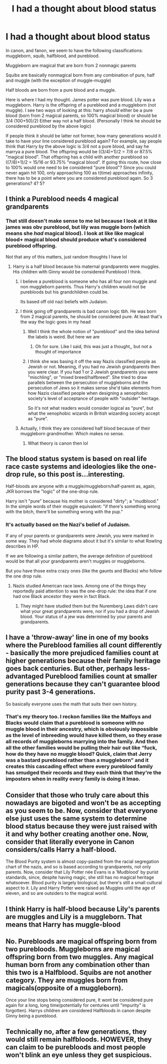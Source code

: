 #+TITLE: I had a thought about blood status

* I had a thought about blood status
:PROPERTIES:
:Author: CommodorNorrington
:Score: 0
:DateUnix: 1617653612.0
:DateShort: 2021-Apr-06
:FlairText: Discussion
:END:
In canon, and fanon, we seem to have the following classifications: muggleborn, squib, halfblood, and pureblood.

Muggleborn are magical that are born from 2 nonmagic parents

Squibs are basically nonmagical born from any combination of pure, half and muggle (with the exception of muggle-muggle)

Half bloods are born from a pure blood and a muggle.

Here is where I had my thought. James potter was pure blood. Lily was a muggleborn. Harry is the offspring of a pureblood and a muggleborn (not muggle). I see two ways of looking at this: harry /should/ either be a pure blood (born from 2 magical parents, so 100% magical blood) or should be 3/4 (100+50)/2) Either way not a half blood. (Personally I think he should be considered pureblood by the above logic)

If people think it should be latter not former, how many generations would it take to have your line considered pureblood again? For example, say people think that Harry by the above logic is 3/4 not a pure blood, and say he marrya a pure blood. The offspring would be ((3/4)+1)/2 = 7/8 or 87.5% "magical blood". That offspring has a child with another pureblood so ((7/8)+1)/2 = 15/16 or 93.75% "magical blood". If going this route, how close to 100% would one need to be considered "pure blood"? Since you could never again hit 100, only approaching 100 as t(time) approaches infinity, there has to be a point where you are considered pureblood again. So 3 generations? 4? 5?


** I think a Pureblood needs 4 magical grandparents
:PROPERTIES:
:Author: hp_777
:Score: 10
:DateUnix: 1617653804.0
:DateShort: 2021-Apr-06
:END:

*** That still doesn't make sense to me lol because I look at it like james was obv pureblood, but lily was muggle born (which means she /had/ magical blood). I look at like like magical blood+ magical blood should produce what's considered pureblood offspring.

Not that any of this matters, just random thoughts I have lol
:PROPERTIES:
:Author: CommodorNorrington
:Score: -1
:DateUnix: 1617653919.0
:DateShort: 2021-Apr-06
:END:

**** Harry is a half blood because his maternal grandparents were muggles. His children with Ginny would be considered Pureblood I think.
:PROPERTIES:
:Author: hp_777
:Score: 7
:DateUnix: 1617654161.0
:DateShort: 2021-Apr-06
:END:

***** I believe a pureblood is someone who has all four non muggle and non muggleborn parents. Thus Harry's children would not be purebloods but his grandchildren could be.

Its based off old nazi beliefs with Judaism.
:PROPERTIES:
:Author: Lindsiria
:Score: 2
:DateUnix: 1617672059.0
:DateShort: 2021-Apr-06
:END:


***** I think going off grandparents is bad canon logic tbh. He was born from 2 magical parents, he should be considered pure. At least that's the way the logic goes in my head
:PROPERTIES:
:Author: CommodorNorrington
:Score: -1
:DateUnix: 1617654261.0
:DateShort: 2021-Apr-06
:END:

****** Well I think the whole notion of "pureblood" and the idea behind the labels is weird. But here we are
:PROPERTIES:
:Author: hp_777
:Score: 3
:DateUnix: 1617654618.0
:DateShort: 2021-Apr-06
:END:

******* Oh for sure. Like I said, this was just a thought,, but not a thought of importance
:PROPERTIES:
:Author: CommodorNorrington
:Score: -1
:DateUnix: 1617654677.0
:DateShort: 2021-Apr-06
:END:


****** I think she was basing it off the way Nazis classified people as Jewish or not. Meaning, if you had no Jewish grandparents then you were clear. If you had 1 or 2 Jewish grandparents you were "mischling", or "mixed breed/halfbreed". She tried to draw parallels between the persecution of muggleborns and the persecution of Jews so it makes sense she'd take elements from how Nazis classified people when designing a xenophobic society's level of acceptance of people with "outsider" heritage.

So it's not what readers would consider logical as "pure", but what the xenophobic wizards in British wizarding society accept as "pure".
:PROPERTIES:
:Author: flippysquid
:Score: 2
:DateUnix: 1617686455.0
:DateShort: 2021-Apr-06
:END:


***** Actually, I think they are considered half blood because of their muggleborn grandmother. Which makes no sense.
:PROPERTIES:
:Author: Im-Bleira
:Score: 1
:DateUnix: 1617654721.0
:DateShort: 2021-Apr-06
:END:

****** What theory is canon then lol
:PROPERTIES:
:Author: hp_777
:Score: 1
:DateUnix: 1617654786.0
:DateShort: 2021-Apr-06
:END:


** The blood status system is based on real life race caste systems and ideologies like the one-drop rule, so this post is...interesting.

Half-bloods are anyone with a muggle/muggleborn/half-parent as, again, JKR borrows the "logic" of the one-drop rule.

Harry isn't "pure" because his mother is considered "dirty"; a "mudblood." In the simple words of their muggle equivalent: "if there's something wrong with the bitch, there'll be something wrong with the pup."
:PROPERTIES:
:Author: Ash_Lestrange
:Score: 7
:DateUnix: 1617655814.0
:DateShort: 2021-Apr-06
:END:

*** It's actually based on the Nazi's belief of Judaism.

If any of your parents or grandparents were Jewish, you were marked in some way. They had whole diagrams about it but it's similar to what Rowling describes in HP.

If we are following a similar pattern, the average definition of pureblood would be that all your grandparents aren't muggles or muggleborns.

But you have those extra crazy ones (like the gaunts and Blacks) who follow the one drop rule.
:PROPERTIES:
:Author: Lindsiria
:Score: 5
:DateUnix: 1617672249.0
:DateShort: 2021-Apr-06
:END:

**** Nazis studied American race laws. Among one of the things they reportedly paid attention to was the one-drop rule: the idea that if one had one Black ancestor they were in fact Black.
:PROPERTIES:
:Author: Ash_Lestrange
:Score: 3
:DateUnix: 1617683950.0
:DateShort: 2021-Apr-06
:END:

***** They might have studied them but the Nuremberg Laws didn't care what your great grandparents were, nor if you had a drop of Jewish blood. Your status of a jew was determined by your parents and grandparents.
:PROPERTIES:
:Author: Lindsiria
:Score: 2
:DateUnix: 1617688943.0
:DateShort: 2021-Apr-06
:END:


** I have a 'throw-away' line in one of my books where the Pureblood families all count differently - basically the more prejudiced families count at higher generations because their family heritage goes back centuries. But other, perhaps less-advantaged Pureblood families count at smaller generations because they can't guarantee blood purity past 3-4 generations.

So basically everyone uses the math that suits their own history.
:PROPERTIES:
:Author: panickedwordsmith
:Score: 5
:DateUnix: 1617665062.0
:DateShort: 2021-Apr-06
:END:

*** That's my theory too. I reckon families like the Malfoys and Blacks would claim that a pureblood is someone with /no/ muggle blood in their ancestry, which is obviously impossible as the level of inbreeding would have killed them, so they erase all records of muggleborns marrying into the family. And then all the other families would be pulling their hair out like “fuck, how do they have no muggle blood? Quick, claim that Jerry was a bastard pureblood rather than a muggleborn” and it creates this cascading effect where every pureblood family has smudged their records and they each think that they're the imposters when in reality every family is doing it lmao.
:PROPERTIES:
:Author: stolethemorning
:Score: 1
:DateUnix: 1617719603.0
:DateShort: 2021-Apr-06
:END:


** Consider that those who truly care about this nowadays are bigoted and won't be as accepting as you seem to be. Now, consider that everyone else just uses the same system to determine blood status because they were just raised with it and why bother creating another one. Now, consider that literally everyone in Canon considers/calls Harry a half-blood.

The Blood Purity system is almost copy-pasted from the racial segregation chart of the nazis, and so is based according to grandparents, not only parents. Now, consider that Lily Potter née Evans is a 'Mudblood' by purist standards, since, despite having magic, she still has no magical heritage whatsoever. Blood purity is largely biological, but there's still a small cultural aspect to it. Lily and Harry Potter were raised as Muggles until the age of eleven, and so are outsiders to the magical world.
:PROPERTIES:
:Author: SnobbishWizard
:Score: 3
:DateUnix: 1617658444.0
:DateShort: 2021-Apr-06
:END:


** I think Harry is half-blood because Lily's parents are muggles and Lily is a muggleborn. That means that Harry has muggle-blood
:PROPERTIES:
:Author: hello-im-cora
:Score: 1
:DateUnix: 1617704944.0
:DateShort: 2021-Apr-06
:END:


** No. Purebloods are magical offspring born from two purebloods. Muggleborns are magical offspring born from two muggles. Any magical human born from any combination other than this two is a Halfblood. Squibs are not another category. They are muggles born from magicals(opposite of a muggleborn).

Once your line stops being considered pure, It wont be considered pure again for a long, long time(potentially for centuries until "impurity" is forgotten). Harrys children are considered Halfbloods in canon despite Ginny being a pureblood.
:PROPERTIES:
:Author: RipAndTearUntilDone
:Score: 1
:DateUnix: 1617738423.0
:DateShort: 2021-Apr-07
:END:


** Technically no, after a few generations, they would still remain halfbloods. HOWEVER, they can claim to be purebloods and most people won't blink an eye unless they get suspicious.
:PROPERTIES:
:Author: Merlinssaggybags
:Score: 1
:DateUnix: 1617764317.0
:DateShort: 2021-Apr-07
:END:
